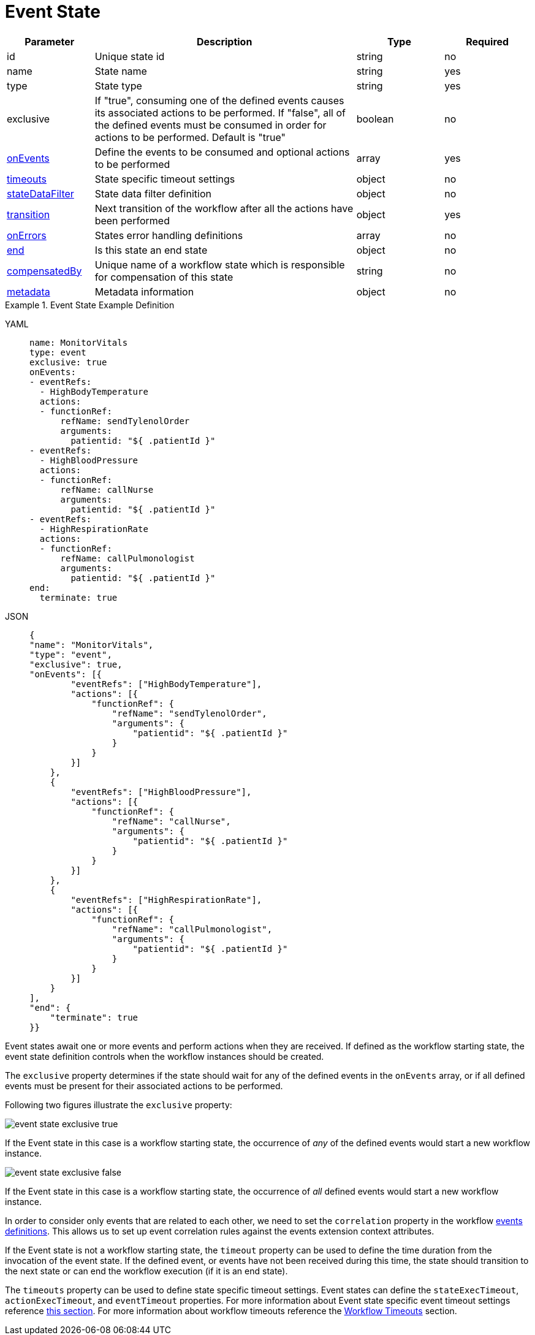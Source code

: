 = Event State

[cols="1,3,1,1"]
|===
|Parameter  |Description |Type |Required

|id
|Unique state id	
|string	
|no

|name
|State name	
|string
|yes

|type	
|State type	
|string
|yes

|exclusive
|If "true", consuming one of the defined events causes its associated actions to be performed. If "false", all of the defined events must be consumed in order for actions to be performed. Default is "true"	
|boolean	
|no

|xref:spec/structure/state_definitions/onevents.adoc[onEvents]	
|Define the events to be consumed and optional actions to be performed	
|array
|yes

|xref:spec/workflow_timeouts.adoc[timeouts]	
|State specific timeout settings	
|object
|no

|xref:spec/data/state_data_filters.adoc[stateDataFilter]
|State data filter definition	
|object	
|no

|xref:spec/structure/state_definitions/transition.adoc[transition]
|Next transition of the workflow after all the actions have been performed	
|object
|yes

|xref:spec/errors.adoc[onErrors]
|States error handling definitions	
|array	
|no

|xref:spec/structure/state_definitions/end.adoc[end]
|Is this state an end state	
|object	
|no

|xref:spec/compensation.adoc[compensatedBy]
|Unique name of a workflow state which is responsible for compensation of this state	
|string
|no

|xref:spec/metadata.adoc[metadata]
|Metadata information	
|object
|no

|===

.Event State Example Definition
[tabs]
====
YAML::
+
--
[source,yaml]
----
name: MonitorVitals
type: event
exclusive: true
onEvents:
- eventRefs:
  - HighBodyTemperature
  actions:
  - functionRef:
      refName: sendTylenolOrder
      arguments:
        patientid: "${ .patientId }"
- eventRefs:
  - HighBloodPressure
  actions:
  - functionRef:
      refName: callNurse
      arguments:
        patientid: "${ .patientId }"
- eventRefs:
  - HighRespirationRate
  actions:
  - functionRef:
      refName: callPulmonologist
      arguments:
        patientid: "${ .patientId }"
end:
  terminate: true
----
--
JSON::
+
--
[source,json]
----
{
"name": "MonitorVitals",
"type": "event",
"exclusive": true,
"onEvents": [{
        "eventRefs": ["HighBodyTemperature"],
        "actions": [{
            "functionRef": {
                "refName": "sendTylenolOrder",
                "arguments": {
                    "patientid": "${ .patientId }"
                }
            }
        }]
    },
    {
        "eventRefs": ["HighBloodPressure"],
        "actions": [{
            "functionRef": {
                "refName": "callNurse",
                "arguments": {
                    "patientid": "${ .patientId }"
                }
            }
        }]
    },
    {
        "eventRefs": ["HighRespirationRate"],
        "actions": [{
            "functionRef": {
                "refName": "callPulmonologist",
                "arguments": {
                    "patientid": "${ .patientId }"
                }
            }
        }]
    }
],
"end": {
    "terminate": true
}}
----
--
====

Event states await one or more events and perform actions when they are received. If defined as the workflow starting state, the event state definition controls when the workflow instances should be created.

The `exclusive` property determines if the state should wait for any of the defined events in the `onEvents` array, or if all defined events must be present for their associated actions to be performed.

Following two figures illustrate the `exclusive` property:

image::spec/event-state-exclusive-true.png[]

If the Event state in this case is a workflow starting state, the occurrence of _any_ of the defined events would start a new workflow instance.

image::spec/event-state-exclusive-false.png[]

If the Event state in this case is a workflow starting state, the occurrence of _all_ defined events would start a new workflow instance.

In order to consider only events that are related to each other, we need to set the `correlation` property in the workflow xref:spec/structure/state_definitions/event.adoc[events definitions]. This allows us to set up event correlation rules against the events extension context attributes.

If the Event state is not a workflow starting state, the `timeout` property can be used to define the time duration from the invocation of the event state. If the defined event, or events have not been received during this time, the state should transition to the next state or can end the workflow execution (if it is an end state).

The `timeouts` property can be used to define state specific timeout settings. Event states can define the `stateExecTimeout`, `actionExecTimeout`, and `eventTimeout` properties. For more information about Event state specific event timeout settings reference xref:spec/workflow_timeouts.adoc#event_timeout_definition[this section]. For more information about workflow timeouts reference the xref:spec/workflow_timeouts.adoc[Workflow Timeouts] section.
